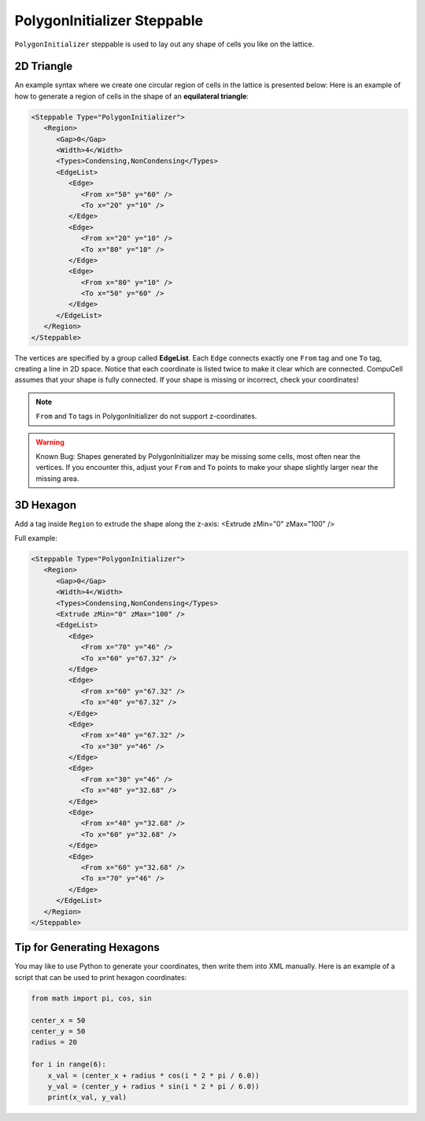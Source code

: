 PolygonInitializer Steppable
------------------------------

``PolygonInitializer`` steppable is used to lay out any shape of cells you like on the lattice.

2D Triangle
*********************************

An example syntax where we create one circular region of cells in the lattice is presented below:
Here is an example of how to generate a region of cells in the shape of an **equilateral triangle**:

.. code-block:: xml

   <Steppable Type="PolygonInitializer">
      <Region>
         <Gap>0</Gap>
         <Width>4</Width>
         <Types>Condensing,NonCondensing</Types>
         <EdgeList>
            <Edge>
               <From x="50" y="60" />
               <To x="20" y="10" />
            </Edge>
            <Edge>
               <From x="20" y="10" />
               <To x="80" y="10" />
            </Edge>
            <Edge>
               <From x="80" y="10" />
               <To x="50" y="60" />
            </Edge>
         </EdgeList>
      </Region>
   </Steppable>

The vertices are specified by a group called **EdgeList**. 
Each ``Edge`` connects exactly one ``From`` tag and one ``To`` tag, creating a line in 2D space. 
Notice that each coordinate is listed twice to make it clear which are connected.
CompuCell assumes that your shape is fully connected. If your shape is missing or incorrect, check your coordinates!


.. note::
    ``From`` and ``To`` tags in PolygonInitializer do not support z-coordinates.
    

.. |cc3d_cpp_001| image:: images/polygoninit_equilateral.png
    :scale: 50%


.. warning::
    Known Bug: Shapes generated by PolygonInitializer may be missing some cells, most often near the vertices. 
    If you encounter this, adjust your ``From`` and ``To`` points to make your shape slightly larger near the missing area.



3D Hexagon
*********************************

Add a tag inside ``Region`` to extrude the shape along the z-axis:
<Extrude zMin="0" zMax="100" />

Full example:

.. code-block:: xml

   <Steppable Type="PolygonInitializer">
      <Region>
         <Gap>0</Gap>
         <Width>4</Width>
         <Types>Condensing,NonCondensing</Types>
         <Extrude zMin="0" zMax="100" />
         <EdgeList>
            <Edge>
               <From x="70" y="46" />
               <To x="60" y="67.32" />
            </Edge>
            <Edge>
               <From x="60" y="67.32" />
               <To x="40" y="67.32" />
            </Edge>
            <Edge>
               <From x="40" y="67.32" />
               <To x="30" y="46" />
            </Edge>
            <Edge>
               <From x="30" y="46" />
               <To x="40" y="32.68" />
            </Edge>
            <Edge>
               <From x="40" y="32.68" />
               <To x="60" y="32.68" />
            </Edge>
            <Edge>
               <From x="60" y="32.68" />
               <To x="70" y="46" />
            </Edge>
         </EdgeList>
      </Region>
   </Steppable>


.. |cc3d_cpp_001| image:: images/polygoninit_3Dhexagon.png
    :scale: 50%
   

Tip for Generating Hexagons
*********************************

You may like to use Python to generate your coordinates, then write them into XML manually. 
Here is an example of a script that can be used to print hexagon coordinates:

.. code-block:: python

    from math import pi, cos, sin

    center_x = 50
    center_y = 50
    radius = 20

    for i in range(6):
        x_val = (center_x + radius * cos(i * 2 * pi / 6.0))
        y_val = (center_y + radius * sin(i * 2 * pi / 6.0))
        print(x_val, y_val)
